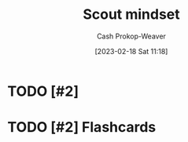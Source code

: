 :PROPERTIES:
:ID:       17a6fce5-cfd8-4d26-aa95-4d0b30f799f8
:LAST_MODIFIED: [2023-09-06 Wed 08:04]
:END:
#+title: Scout mindset
#+hugo_custom_front_matter: :slug "17a6fce5-cfd8-4d26-aa95-4d0b30f799f8"
#+author: Cash Prokop-Weaver
#+date: [2023-02-18 Sat 11:18]
#+filetags: :hastodo:concept:
* TODO [#2]
* TODO [#2] Flashcards

